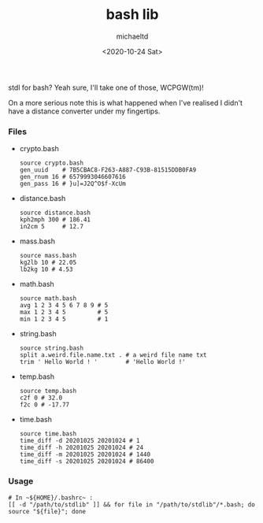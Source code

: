#+title: bash lib
#+author: michaeltd
#+date: <2020-10-24 Sat>

stdl for bash? Yeah sure, I'll take one of those, WCPGW(tm)!

On a more serious note this is what happened when I've realised
I didn't have a distance converter under my fingertips.

*** Files
    - crypto.bash
      #+begin_src shell
      source crypto.bash
      gen_uuid    # 7B5CBAC8-F263-A887-C93B-81515DDB0FA9
      gen_rnum 16 # 6579993046607616
      gen_pass 16 # }u]=J2Q^O$f-XcUm
      #+end_src

    - distance.bash
      #+begin_src shell
      source distance.bash
      kph2mph 300 # 186.41
      in2cm 5     # 12.7
      #+end_src

    - mass.bash
      #+begin_src shell
      source mass.bash
      kg2lb 10 # 22.05
      lb2kg 10 # 4.53
      #+end_src

    - math.bash
      #+begin_src shell
      source math.bash
      avg 1 2 3 4 5 6 7 8 9 # 5
      max 1 2 3 4 5         # 5
      min 1 2 3 4 5         # 1
      #+end_src

    - string.bash
      #+begin_src shell
      source string.bash
      split a.weird.file.name.txt . # a weird file name txt
      trim ' Hello World ! '        # 'Hello World !'
      #+end_src

    - temp.bash
      #+begin_src shell
      source temp.bash
      c2f 0 # 32.0
      f2c 0 # -17.77
      #+end_src

    - time.bash
      #+begin_src shell
      source time.bash
      time_diff -d 20201025 20201024 # 1
      time_diff -h 20201025 20201024 # 24
      time_diff -m 20201025 20201024 # 1440
      time_diff -s 20201025 20201024 # 86400
      #+end_src

*** Usage
    #+begin_src shell
      # In ~${HOME}/.bashrc~ :
      [[ -d "/path/to/stdlib" ]] && for file in "/path/to/stdlib"/*.bash; do source "${file}"; done
    #+end_src
